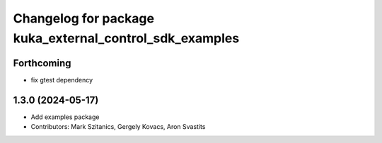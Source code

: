 ^^^^^^^^^^^^^^^^^^^^^^^^^^^^^^^^^^^^^^^^^^^^^^^^^^^^^^^^
Changelog for package kuka_external_control_sdk_examples
^^^^^^^^^^^^^^^^^^^^^^^^^^^^^^^^^^^^^^^^^^^^^^^^^^^^^^^^

Forthcoming
-----------
* fix gtest dependency

1.3.0 (2024-05-17)
------------------
* Add examples package 
* Contributors: Mark Szitanics, Gergely Kovacs, Aron Svastits
